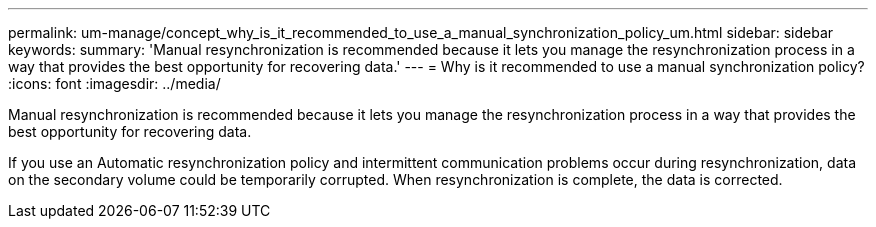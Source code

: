---
permalink: um-manage/concept_why_is_it_recommended_to_use_a_manual_synchronization_policy_um.html
sidebar: sidebar
keywords: 
summary: 'Manual resynchronization is recommended because it lets you manage the resynchronization process in a way that provides the best opportunity for recovering data.'
---
= Why is it recommended to use a manual synchronization policy?
:icons: font
:imagesdir: ../media/

[.lead]
Manual resynchronization is recommended because it lets you manage the resynchronization process in a way that provides the best opportunity for recovering data.

If you use an Automatic resynchronization policy and intermittent communication problems occur during resynchronization, data on the secondary volume could be temporarily corrupted. When resynchronization is complete, the data is corrected.
